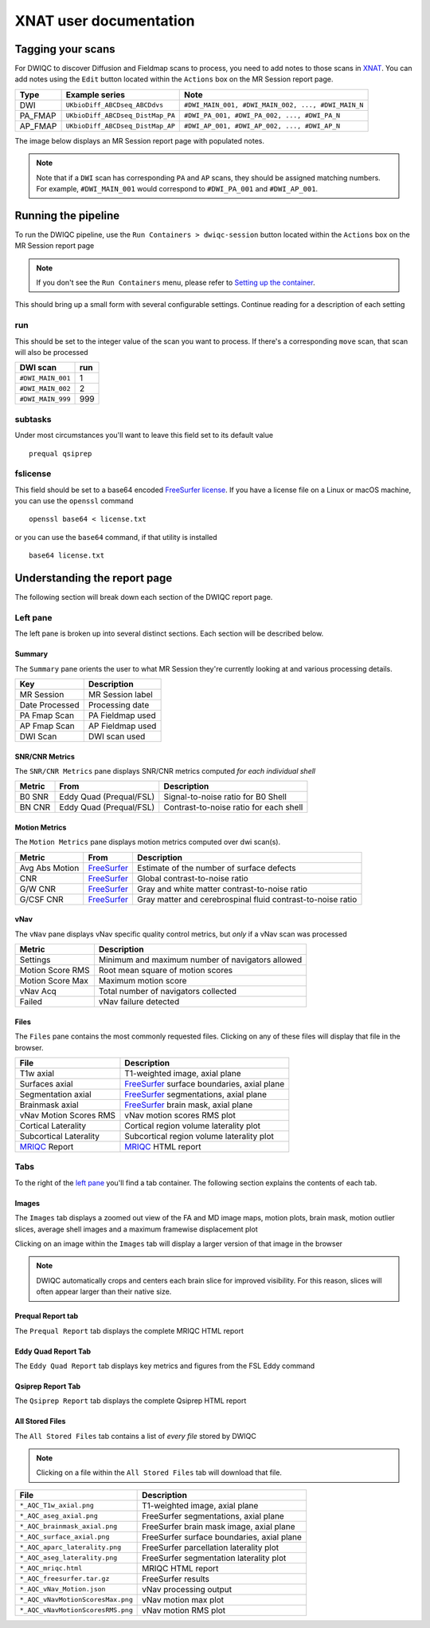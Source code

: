 XNAT user documentation
=======================
.. _XNAT: https://doi.org/10.1385/NI:5:1:11
.. _command.json: https://github.com/harvard-nrg/anatqc/blob/xnat-1.7.6/command.json
.. _T1w: https://tinyurl.com/hhru8ytz
.. _vNav: https://doi.org/10.1002/mrm.23228
.. _FreeSurfer: https://doi.org/10.1016/j.neuroimage.2012.01.021
.. _FreeSurfer license: https://surfer.nmr.mgh.harvard.edu/registration.html
.. _MRIQC: https://doi.org/10.1371/journal.pone.0184661
.. _SNR Tot: https://mriqc.readthedocs.io/en/latest/iqms/t1w.html
.. _Image Quality Metrics: https://mriqc.readthedocs.io/en/latest/iqms/t1w.html
.. _EFC: https://mriqc.readthedocs.io/en/latest/iqms/t1w.html
.. _FWHM Avg: https://mriqc.readthedocs.io/en/latest/iqms/t1w.html
.. _GM SNR: https://mriqc.readthedocs.io/en/latest/iqms/t1w.html
.. _Euler Holes: https://surfer.nmr.mgh.harvard.edu/fswiki/mris_euler_number
.. _Entropy Focus Criterion: http://dx.doi.org/10.1109/42.650886

Tagging your scans
------------------
For DWIQC to discover Diffusion and Fieldmap scans to process, you need to add notes to those scans in `XNAT`_. You can add notes using the ``Edit`` button located within the ``Actions`` box on the MR Session report page.

========= ================================  ===========================================================
Type      Example series                    Note
========= ================================  ===========================================================
DWI       ``UKbioDiff_ABCDseq_ABCDdvs``     ``#DWI_MAIN_001, #DWI_MAIN_002, ..., #DWI_MAIN_N``
PA_FMAP   ``UKbioDiff_ABCDseq_DistMap_PA``  ``#DWI_PA_001, #DWI_PA_002, ..., #DWI_PA_N``
AP_FMAP   ``UKbioDiff_ABCDseq_DistMap_AP``  ``#DWI_AP_001, #DWI_AP_002, ..., #DWI_AP_N``
========= ================================  ===========================================================

The image below displays an MR Session report page with populated notes.

.. note::
   Note that if a ``DWI`` scan has corresponding ``PA`` and ``AP`` scans, they should be assigned matching numbers. For example, ``#DWI_MAIN_001`` would correspond to ``#DWI_PA_001`` and ``#DWI_AP_001``.

.. image:: images/xnat-scan-notes.png

Running the pipeline
--------------------
To run the DWIQC pipeline, use the ``Run Containers > dwiqc-session`` button located within the ``Actions`` box on the MR Session report page

.. note::
   If you don't see the ``Run Containers`` menu, please refer to `Setting up the container <developers.html#setting-up-the-container>`_.

.. image:: images/xnat-run-button.png


This should bring up a small form with several configurable settings. Continue reading for a description of each setting

.. image:: images/xnat-container-form.png

run
^^^
This should be set to the integer value of the scan you want to process. If there's a corresponding ``move`` scan, that scan will also be processed

================= =======
DWI scan          run
================= =======
``#DWI_MAIN_001`` 1
``#DWI_MAIN_002`` 2
``#DWI_MAIN_999`` 999
================= =======

subtasks
^^^^^^^^
Under most circumstances you'll want to leave this field set to its default value ::

    prequal qsiprep

fslicense
^^^^^^^^^
This field should be set to a base64 encoded `FreeSurfer license`_. If you have a license file on a Linux or macOS machine, you can use the ``openssl`` command ::

    openssl base64 < license.txt

or you can use the ``base64`` command, if that utility is installed :: 

    base64 license.txt

Understanding the report page
-----------------------------
The following section will break down each section of the DWIQC report page.

.. image:: images/logo.png

Left pane
^^^^^^^^^
The left pane is broken up into several distinct sections. Each section will be described below.

Summary
"""""""
The ``Summary`` pane orients the user to what MR Session they're currently looking at and various processing details.

.. image:: images/xnat-acq-left-summary.png

============== ==================================
Key            Description
============== ==================================
MR Session     MR Session label
Date Processed Processing date
PA Fmap Scan   PA Fieldmap used
AP Fmap Scan   AP Fieldmap used
DWI Scan       DWI scan used
============== ==================================

SNR/CNR Metrics
""""""""""
The ``SNR/CNR Metrics`` pane displays SNR/CNR metrics computed *for each individual shell*

.. image:: images/xnat-acq-left-snr-metrics.png

=========== ======================= =================================================
Metric      From                    Description                              
=========== ======================= =================================================
B0 SNR      Eddy Quad (Prequal/FSL) Signal-to-noise ratio for B0 Shell
BN CNR      Eddy Quad (Prequal/FSL) Contrast-to-noise ratio for each shell
=========== ======================= =================================================

Motion Metrics
"""""""""""
The ``Motion Metrics`` pane displays motion metrics computed over dwi scan(s).

.. image:: images/xnat-acq-left-motion.png

============== ============= ===========================================================
Metric         From          Description
============== ============= ===========================================================
Avg Abs Motion `FreeSurfer`_ Estimate of the number of surface defects
CNR            `FreeSurfer`_ Global contrast-to-noise ratio
G/W CNR        `FreeSurfer`_ Gray and white matter contrast-to-noise ratio
G/CSF CNR      `FreeSurfer`_ Gray matter and cerebrospinal fluid contrast-to-noise ratio
============== ============= ===========================================================

vNav
""""
The ``vNav`` pane displays vNav specific quality control metrics, but *only* if a vNav scan was processed

.. image:: images/xnat-aqc-left-vnav.png

================ ==================================================
Metric           Description
================ ==================================================
Settings         Minimum and maximum number of navigators allowed
Motion Score RMS Root mean square of motion scores
Motion Score Max Maximum motion score
vNav Acq         Total number of navigators collected
Failed           vNav failure detected
================ ==================================================

Files
"""""
The ``Files`` pane contains the most commonly requested files. Clicking on any of these files will display that file in the browser.

.. image:: images/xnat-aqc-left-files.png

======================= =================================================
File                    Description
======================= =================================================
T1w axial               T1-weighted image, axial plane
Surfaces axial          `FreeSurfer`_ surface boundaries, axial plane
Segmentation axial      `FreeSurfer`_ segmentations, axial plane
Brainmask axial         `FreeSurfer`_ brain mask, axial plane
vNav Motion Scores RMS  vNav motion scores RMS plot
Cortical Laterality     Cortical region volume laterality plot
Subcortical Laterality  Subcortical region volume laterality plot
`MRIQC`_ Report         `MRIQC`_ HTML report
======================= =================================================

Tabs
^^^^
To the right of the `left pane <#left-pane>`_ you'll find a tab container. The following section explains the contents of each tab.

Images
""""""
The ``Images`` tab displays a zoomed out view of the FA and MD image maps, motion plots, brain mask, motion outlier slices, average shell images and a maximum framewise displacement plot

.. image:: images/logo.png

Clicking on an image within the ``Images`` tab will display a larger version of that image in the browser

.. note:: 
   DWIQC automatically crops and centers each brain slice for improved visibility. For this reason, slices will often appear larger than their native size.

.. image:: images/xnat-aqc-surf.png

Prequal Report tab
""""""""""""""""
The ``Prequal Report`` tab displays the complete MRIQC HTML report

.. image:: images/prequal-tab.png

Eddy Quad Report Tab
""""""""""
The ``Eddy Quad Report`` tab displays key metrics and figures from the FSL Eddy command 

.. image:: images/eddy-quad-tab.png

Qsiprep Report Tab
""""""""""
The ``Qsiprep Report`` tab displays the complete Qsiprep HTML report

.. image:: images/qsiprep-tab.png

All Stored Files
""""""""""""""""
The ``All Stored Files`` tab contains a list of *every file* stored by DWIQC

.. image:: images/all-stored-files-tab.png

.. note::
   Clicking on a file within the ``All Stored Files`` tab will download that file.

================================= ==========================================
File                              Description
================================= ==========================================
``*_AQC_T1w_axial.png``           T1-weighted image, axial plane
``*_AQC_aseg_axial.png``          FreeSurfer segmentations, axial plane
``*_AQC_brainmask_axial.png``     FreeSurfer brain mask image, axial plane
``*_AQC_surface_axial.png``       FreeSurfer surface boundaries, axial plane
``*_AQC_aparc_laterality.png``    FreeSurfer parcellation laterality plot
``*_AQC_aseg_laterality.png``     FreeSurfer segmentation laterality plot
``*_AQC_mriqc.html``              MRIQC HTML report
``*_AQC_freesurfer.tar.gz``       FreeSurfer results
``*_AQC_vNav_Motion.json``        vNav processing output
``*_AQC_vNavMotionScoresMax.png`` vNav motion max plot
``*_AQC_vNavMotionScoresRMS.png`` vNav motion RMS plot
================================= ==========================================
